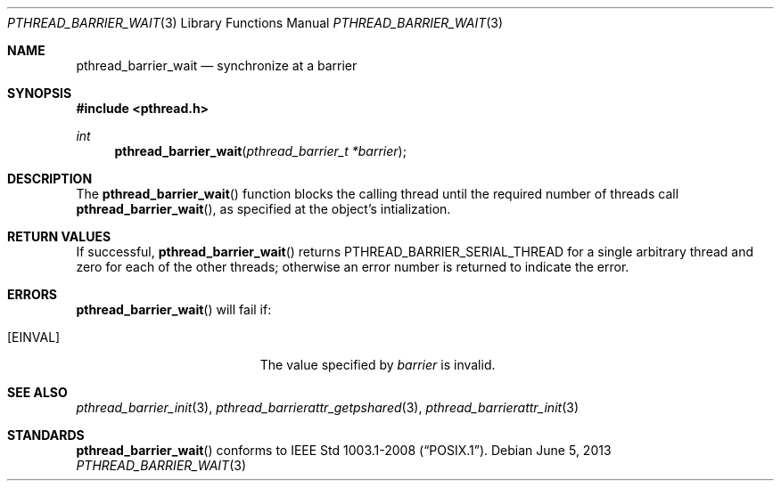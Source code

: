 .\"	$OpenBSD: pthread_barrier_wait.3,v 1.3 2013/06/05 03:44:50 tedu Exp $
.\"
.\" Copyright (c) 2012 Paul Irofti <pirofti@openbsd.org>
.\"
.\" Permission to use, copy, modify, and distribute this software for any
.\" purpose with or without fee is hereby granted, provided that the above
.\" copyright notice and this permission notice appear in all copies.
.\"
.\" THE SOFTWARE IS PROVIDED "AS IS" AND THE AUTHOR DISCLAIMS ALL WARRANTIES
.\" WITH REGARD TO THIS SOFTWARE INCLUDING ALL IMPLIED WARRANTIES OF
.\" MERCHANTABILITY AND FITNESS. IN NO EVENT SHALL THE AUTHOR BE LIABLE FOR
.\" ANY SPECIAL, DIRECT, INDIRECT, OR CONSEQUENTIAL DAMAGES OR ANY DAMAGES
.\" WHATSOEVER RESULTING FROM LOSS OF USE, DATA OR PROFITS, WHETHER IN AN
.\" ACTION OF CONTRACT, NEGLIGENCE OR OTHER TORTIOUS ACTION, ARISING OUT OF
.\" OR IN CONNECTION WITH THE USE OR PERFORMANCE OF THIS SOFTWARE.
.\"
.\"
.Dd $Mdocdate: June 5 2013 $
.Dt PTHREAD_BARRIER_WAIT 3
.Os
.Sh NAME
.Nm pthread_barrier_wait
.Nd synchronize at a barrier
.Sh SYNOPSIS
.In pthread.h
.Ft int
.Fn pthread_barrier_wait "pthread_barrier_t *barrier"
.Sh DESCRIPTION
The
.Fn pthread_barrier_wait
function blocks the calling thread until the required number of threads
call
.Fn pthread_barrier_wait ,
as specified at the object's intialization.
.Sh RETURN VALUES
If successful,
.Fn pthread_barrier_wait
returns
.Dv PTHREAD_BARRIER_SERIAL_THREAD
for a single arbitrary thread and zero for each of the other threads;
otherwise an error number is returned to indicate the error.
.Sh ERRORS
.Fn pthread_barrier_wait
will fail if:
.Bl -tag -width Er
.It Bq Er EINVAL
The value specified by
.Fa barrier
is invalid.
.El
.Sh SEE ALSO
.Xr pthread_barrier_init 3 ,
.Xr pthread_barrierattr_getpshared 3 ,
.Xr pthread_barrierattr_init 3
.Sh STANDARDS
.Fn pthread_barrier_wait
conforms to
.St -p1003.1-2008 .
